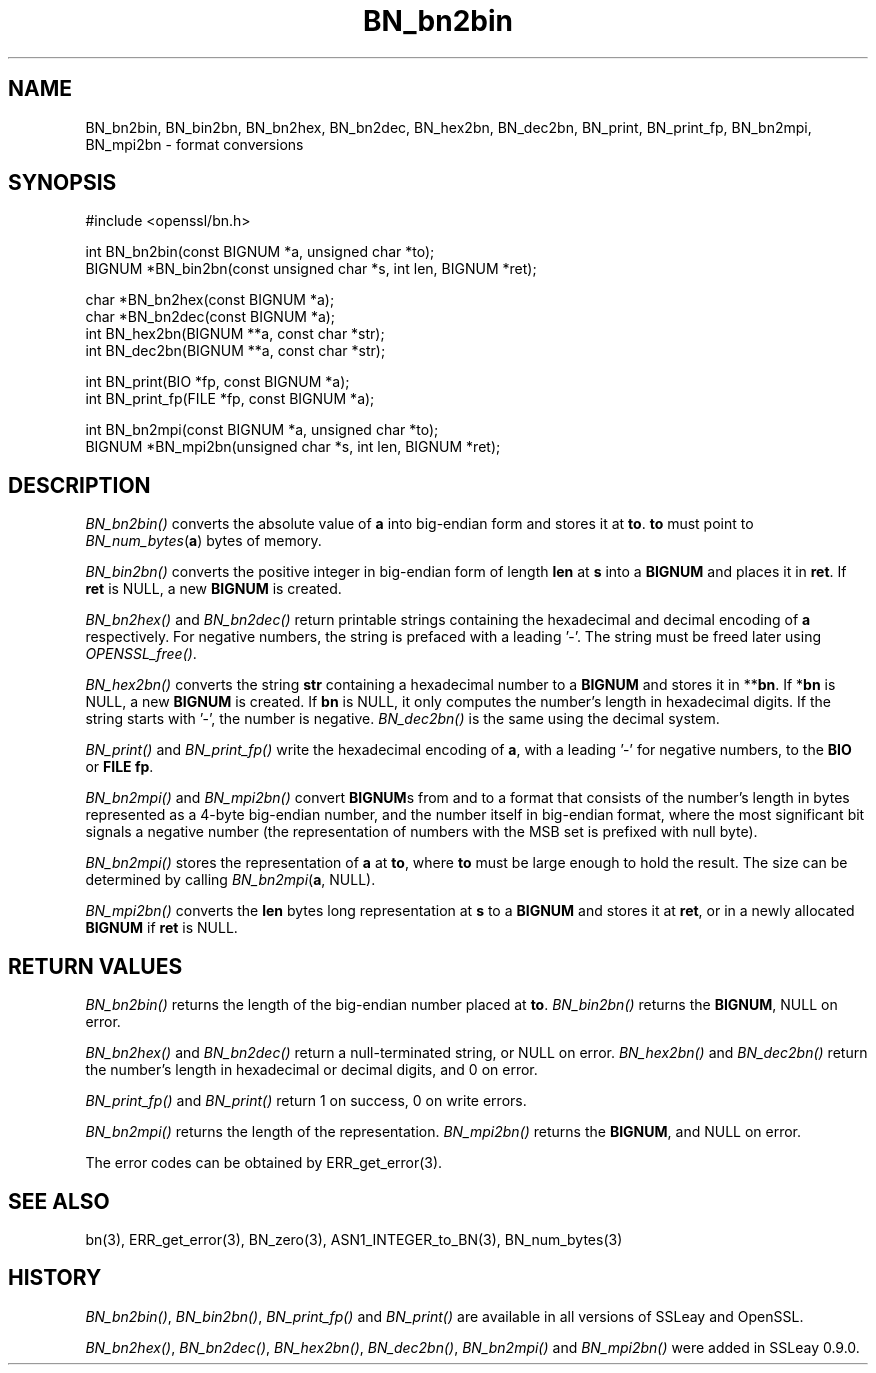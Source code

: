 .rn '' }`
''' $RCSfile: BN_dec2bn.3,v $$Revision: 1.1 $$Date: 2011/12/11 13:25:02 $
'''
''' $Log: BN_dec2bn.3,v $
''' Revision 1.1  2011/12/11 13:25:02  rudahl
''' from raul
'''
'''
.de Sh
.br
.if t .Sp
.ne 5
.PP
\fB\\$1\fR
.PP
..
.de Sp
.if t .sp .5v
.if n .sp
..
.de Ip
.br
.ie \\n(.$>=3 .ne \\$3
.el .ne 3
.IP "\\$1" \\$2
..
.de Vb
.ft CW
.nf
.ne \\$1
..
.de Ve
.ft R

.fi
..
'''
'''
'''     Set up \*(-- to give an unbreakable dash;
'''     string Tr holds user defined translation string.
'''     Bell System Logo is used as a dummy character.
'''
.tr \(*W-|\(bv\*(Tr
.ie n \{\
.ds -- \(*W-
.ds PI pi
.if (\n(.H=4u)&(1m=24u) .ds -- \(*W\h'-12u'\(*W\h'-12u'-\" diablo 10 pitch
.if (\n(.H=4u)&(1m=20u) .ds -- \(*W\h'-12u'\(*W\h'-8u'-\" diablo 12 pitch
.ds L" ""
.ds R" ""
'''   \*(M", \*(S", \*(N" and \*(T" are the equivalent of
'''   \*(L" and \*(R", except that they are used on ".xx" lines,
'''   such as .IP and .SH, which do another additional levels of
'''   double-quote interpretation
.ds M" """
.ds S" """
.ds N" """""
.ds T" """""
.ds L' '
.ds R' '
.ds M' '
.ds S' '
.ds N' '
.ds T' '
'br\}
.el\{\
.ds -- \(em\|
.tr \*(Tr
.ds L" ``
.ds R" ''
.ds M" ``
.ds S" ''
.ds N" ``
.ds T" ''
.ds L' `
.ds R' '
.ds M' `
.ds S' '
.ds N' `
.ds T' '
.ds PI \(*p
'br\}
.\"	If the F register is turned on, we'll generate
.\"	index entries out stderr for the following things:
.\"		TH	Title 
.\"		SH	Header
.\"		Sh	Subsection 
.\"		Ip	Item
.\"		X<>	Xref  (embedded
.\"	Of course, you have to process the output yourself
.\"	in some meaninful fashion.
.if \nF \{
.de IX
.tm Index:\\$1\t\\n%\t"\\$2"
..
.nr % 0
.rr F
.\}
.TH BN_bn2bin 3 "1.0.0" "11/Dec/2011" "OpenSSL"
.UC
.if n .hy 0
.if n .na
.ds C+ C\v'-.1v'\h'-1p'\s-2+\h'-1p'+\s0\v'.1v'\h'-1p'
.de CQ          \" put $1 in typewriter font
.ft CW
'if n "\c
'if t \\&\\$1\c
'if n \\&\\$1\c
'if n \&"
\\&\\$2 \\$3 \\$4 \\$5 \\$6 \\$7
'.ft R
..
.\" @(#)ms.acc 1.5 88/02/08 SMI; from UCB 4.2
.	\" AM - accent mark definitions
.bd B 3
.	\" fudge factors for nroff and troff
.if n \{\
.	ds #H 0
.	ds #V .8m
.	ds #F .3m
.	ds #[ \f1
.	ds #] \fP
.\}
.if t \{\
.	ds #H ((1u-(\\\\n(.fu%2u))*.13m)
.	ds #V .6m
.	ds #F 0
.	ds #[ \&
.	ds #] \&
.\}
.	\" simple accents for nroff and troff
.if n \{\
.	ds ' \&
.	ds ` \&
.	ds ^ \&
.	ds , \&
.	ds ~ ~
.	ds ? ?
.	ds ! !
.	ds /
.	ds q
.\}
.if t \{\
.	ds ' \\k:\h'-(\\n(.wu*8/10-\*(#H)'\'\h"|\\n:u"
.	ds ` \\k:\h'-(\\n(.wu*8/10-\*(#H)'\`\h'|\\n:u'
.	ds ^ \\k:\h'-(\\n(.wu*10/11-\*(#H)'^\h'|\\n:u'
.	ds , \\k:\h'-(\\n(.wu*8/10)',\h'|\\n:u'
.	ds ~ \\k:\h'-(\\n(.wu-\*(#H-.1m)'~\h'|\\n:u'
.	ds ? \s-2c\h'-\w'c'u*7/10'\u\h'\*(#H'\zi\d\s+2\h'\w'c'u*8/10'
.	ds ! \s-2\(or\s+2\h'-\w'\(or'u'\v'-.8m'.\v'.8m'
.	ds / \\k:\h'-(\\n(.wu*8/10-\*(#H)'\z\(sl\h'|\\n:u'
.	ds q o\h'-\w'o'u*8/10'\s-4\v'.4m'\z\(*i\v'-.4m'\s+4\h'\w'o'u*8/10'
.\}
.	\" troff and (daisy-wheel) nroff accents
.ds : \\k:\h'-(\\n(.wu*8/10-\*(#H+.1m+\*(#F)'\v'-\*(#V'\z.\h'.2m+\*(#F'.\h'|\\n:u'\v'\*(#V'
.ds 8 \h'\*(#H'\(*b\h'-\*(#H'
.ds v \\k:\h'-(\\n(.wu*9/10-\*(#H)'\v'-\*(#V'\*(#[\s-4v\s0\v'\*(#V'\h'|\\n:u'\*(#]
.ds _ \\k:\h'-(\\n(.wu*9/10-\*(#H+(\*(#F*2/3))'\v'-.4m'\z\(hy\v'.4m'\h'|\\n:u'
.ds . \\k:\h'-(\\n(.wu*8/10)'\v'\*(#V*4/10'\z.\v'-\*(#V*4/10'\h'|\\n:u'
.ds 3 \*(#[\v'.2m'\s-2\&3\s0\v'-.2m'\*(#]
.ds o \\k:\h'-(\\n(.wu+\w'\(de'u-\*(#H)/2u'\v'-.3n'\*(#[\z\(de\v'.3n'\h'|\\n:u'\*(#]
.ds d- \h'\*(#H'\(pd\h'-\w'~'u'\v'-.25m'\f2\(hy\fP\v'.25m'\h'-\*(#H'
.ds D- D\\k:\h'-\w'D'u'\v'-.11m'\z\(hy\v'.11m'\h'|\\n:u'
.ds th \*(#[\v'.3m'\s+1I\s-1\v'-.3m'\h'-(\w'I'u*2/3)'\s-1o\s+1\*(#]
.ds Th \*(#[\s+2I\s-2\h'-\w'I'u*3/5'\v'-.3m'o\v'.3m'\*(#]
.ds ae a\h'-(\w'a'u*4/10)'e
.ds Ae A\h'-(\w'A'u*4/10)'E
.ds oe o\h'-(\w'o'u*4/10)'e
.ds Oe O\h'-(\w'O'u*4/10)'E
.	\" corrections for vroff
.if v .ds ~ \\k:\h'-(\\n(.wu*9/10-\*(#H)'\s-2\u~\d\s+2\h'|\\n:u'
.if v .ds ^ \\k:\h'-(\\n(.wu*10/11-\*(#H)'\v'-.4m'^\v'.4m'\h'|\\n:u'
.	\" for low resolution devices (crt and lpr)
.if \n(.H>23 .if \n(.V>19 \
\{\
.	ds : e
.	ds 8 ss
.	ds v \h'-1'\o'\(aa\(ga'
.	ds _ \h'-1'^
.	ds . \h'-1'.
.	ds 3 3
.	ds o a
.	ds d- d\h'-1'\(ga
.	ds D- D\h'-1'\(hy
.	ds th \o'bp'
.	ds Th \o'LP'
.	ds ae ae
.	ds Ae AE
.	ds oe oe
.	ds Oe OE
.\}
.rm #[ #] #H #V #F C
.SH "NAME"
BN_bn2bin, BN_bin2bn, BN_bn2hex, BN_bn2dec, BN_hex2bn, BN_dec2bn,
BN_print, BN_print_fp, BN_bn2mpi, BN_mpi2bn \- format conversions
.SH "SYNOPSIS"
.PP
.Vb 1
\& #include <openssl/bn.h>
.Ve
.Vb 2
\& int BN_bn2bin(const BIGNUM *a, unsigned char *to);
\& BIGNUM *BN_bin2bn(const unsigned char *s, int len, BIGNUM *ret);
.Ve
.Vb 4
\& char *BN_bn2hex(const BIGNUM *a);
\& char *BN_bn2dec(const BIGNUM *a);
\& int BN_hex2bn(BIGNUM **a, const char *str);
\& int BN_dec2bn(BIGNUM **a, const char *str);
.Ve
.Vb 2
\& int BN_print(BIO *fp, const BIGNUM *a);
\& int BN_print_fp(FILE *fp, const BIGNUM *a);
.Ve
.Vb 2
\& int BN_bn2mpi(const BIGNUM *a, unsigned char *to);
\& BIGNUM *BN_mpi2bn(unsigned char *s, int len, BIGNUM *ret);
.Ve
.SH "DESCRIPTION"
\fIBN_bn2bin()\fR converts the absolute value of \fBa\fR into big-endian form
and stores it at \fBto\fR. \fBto\fR must point to \fIBN_num_bytes\fR\|(\fBa\fR) bytes of
memory.
.PP
\fIBN_bin2bn()\fR converts the positive integer in big-endian form of length
\fBlen\fR at \fBs\fR into a \fBBIGNUM\fR and places it in \fBret\fR. If \fBret\fR is
NULL, a new \fBBIGNUM\fR is created.
.PP
\fIBN_bn2hex()\fR and \fIBN_bn2dec()\fR return printable strings containing the
hexadecimal and decimal encoding of \fBa\fR respectively. For negative
numbers, the string is prefaced with a leading \*(L'\-\*(R'. The string must be
freed later using \fIOPENSSL_free()\fR.
.PP
\fIBN_hex2bn()\fR converts the string \fBstr\fR containing a hexadecimal number
to a \fBBIGNUM\fR and stores it in **\fBbn\fR. If *\fBbn\fR is NULL, a new
\fBBIGNUM\fR is created. If \fBbn\fR is NULL, it only computes the number's
length in hexadecimal digits. If the string starts with \*(L'\-\*(R', the
number is negative. \fIBN_dec2bn()\fR is the same using the decimal system.
.PP
\fIBN_print()\fR and \fIBN_print_fp()\fR write the hexadecimal encoding of \fBa\fR,
with a leading \*(L'\-\*(R' for negative numbers, to the \fBBIO\fR or \fBFILE\fR
\fBfp\fR.
.PP
\fIBN_bn2mpi()\fR and \fIBN_mpi2bn()\fR convert \fBBIGNUM\fRs from and to a format
that consists of the number's length in bytes represented as a 4-byte
big-endian number, and the number itself in big-endian format, where
the most significant bit signals a negative number (the representation
of numbers with the MSB set is prefixed with null byte).
.PP
\fIBN_bn2mpi()\fR stores the representation of \fBa\fR at \fBto\fR, where \fBto\fR
must be large enough to hold the result. The size can be determined by
calling \fIBN_bn2mpi\fR\|(\fBa\fR, NULL).
.PP
\fIBN_mpi2bn()\fR converts the \fBlen\fR bytes long representation at \fBs\fR to
a \fBBIGNUM\fR and stores it at \fBret\fR, or in a newly allocated \fBBIGNUM\fR
if \fBret\fR is NULL.
.SH "RETURN VALUES"
\fIBN_bn2bin()\fR returns the length of the big-endian number placed at \fBto\fR.
\fIBN_bin2bn()\fR returns the \fBBIGNUM\fR, NULL on error.
.PP
\fIBN_bn2hex()\fR and \fIBN_bn2dec()\fR return a null-terminated string, or NULL
on error. \fIBN_hex2bn()\fR and \fIBN_dec2bn()\fR return the number's length in
hexadecimal or decimal digits, and 0 on error.
.PP
\fIBN_print_fp()\fR and \fIBN_print()\fR return 1 on success, 0 on write errors.
.PP
\fIBN_bn2mpi()\fR returns the length of the representation. \fIBN_mpi2bn()\fR
returns the \fBBIGNUM\fR, and NULL on error.
.PP
The error codes can be obtained by ERR_get_error(3).
.SH "SEE ALSO"
bn(3), ERR_get_error(3), BN_zero(3),
ASN1_INTEGER_to_BN(3),
BN_num_bytes(3)
.SH "HISTORY"
\fIBN_bn2bin()\fR, \fIBN_bin2bn()\fR, \fIBN_print_fp()\fR and \fIBN_print()\fR are available
in all versions of SSLeay and OpenSSL.
.PP
\fIBN_bn2hex()\fR, \fIBN_bn2dec()\fR, \fIBN_hex2bn()\fR, \fIBN_dec2bn()\fR, \fIBN_bn2mpi()\fR and
\fIBN_mpi2bn()\fR were added in SSLeay 0.9.0.

.rn }` ''
.IX Title "BN_bn2bin 3"
.IX Name "BN_bn2bin, BN_bin2bn, BN_bn2hex, BN_bn2dec, BN_hex2bn, BN_dec2bn, BN_print, BN_print_fp, BN_bn2mpi, BN_mpi2bn - format conversions"

.IX Header "NAME"

.IX Header "SYNOPSIS"

.IX Header "DESCRIPTION"

.IX Header "RETURN VALUES"

.IX Header "SEE ALSO"

.IX Header "HISTORY"

